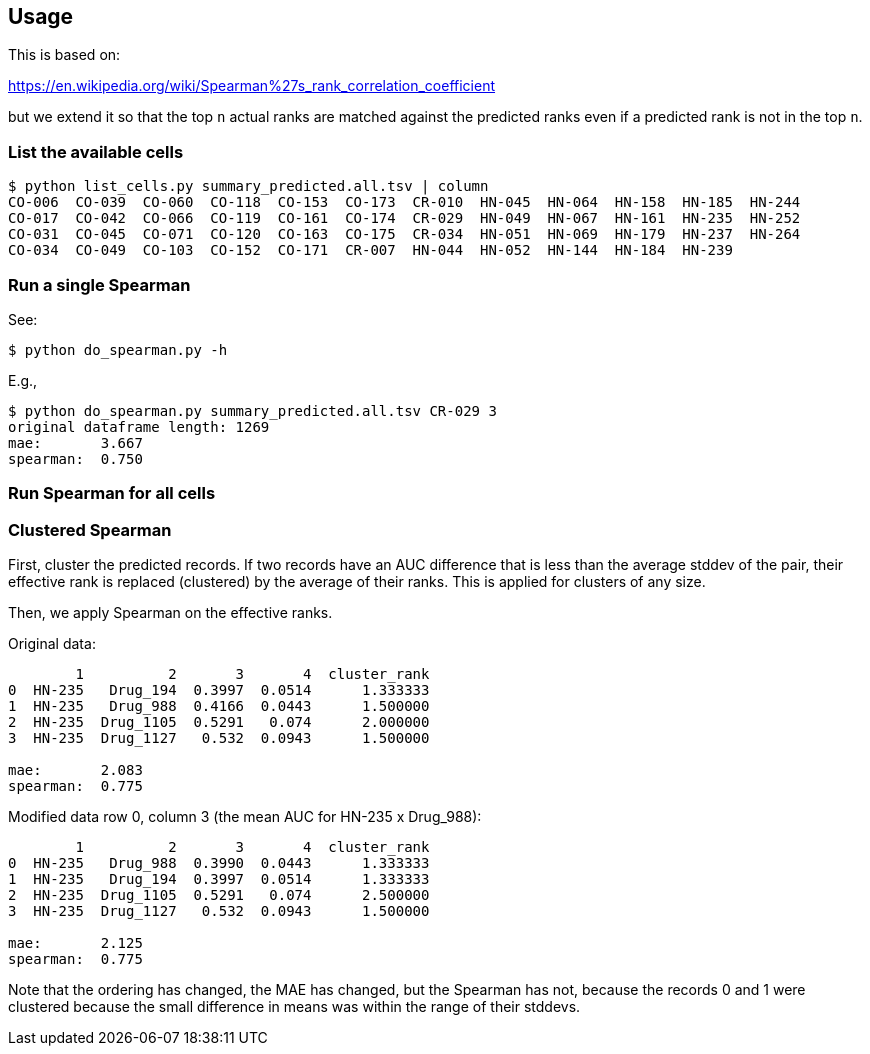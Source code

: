 
== Usage

This is based on:

https://en.wikipedia.org/wiki/Spearman%27s_rank_correlation_coefficient

but we extend it so that the top `n` actual ranks are matched against the predicted ranks even if a predicted rank is not in the top `n`.

=== List the available cells

----
$ python list_cells.py summary_predicted.all.tsv | column
CO-006  CO-039  CO-060  CO-118  CO-153  CO-173  CR-010  HN-045  HN-064  HN-158  HN-185  HN-244
CO-017  CO-042  CO-066  CO-119  CO-161  CO-174  CR-029  HN-049  HN-067  HN-161  HN-235  HN-252
CO-031  CO-045  CO-071  CO-120  CO-163  CO-175  CR-034  HN-051  HN-069  HN-179  HN-237  HN-264
CO-034  CO-049  CO-103  CO-152  CO-171  CR-007  HN-044  HN-052  HN-144  HN-184  HN-239
----

=== Run a single Spearman

See:

----
$ python do_spearman.py -h
----

E.g.,

----
$ python do_spearman.py summary_predicted.all.tsv CR-029 3
original dataframe length: 1269
mae:       3.667
spearman:  0.750
----

=== Run Spearman for all cells

=== Clustered Spearman

First, cluster the predicted records.  If two records have an AUC difference that is less than the average stddev of the pair, their effective rank is replaced (clustered) by the average of their ranks.  This is applied for clusters of any size.

Then, we apply Spearman on the effective ranks.

Original data:

----
        1          2       3       4  cluster_rank
0  HN-235   Drug_194  0.3997  0.0514      1.333333
1  HN-235   Drug_988  0.4166  0.0443      1.500000
2  HN-235  Drug_1105  0.5291   0.074      2.000000
3  HN-235  Drug_1127   0.532  0.0943      1.500000

mae:       2.083
spearman:  0.775
----

Modified data row 0, column 3 (the mean AUC for HN-235 x Drug_988):

----
        1          2       3       4  cluster_rank
0  HN-235   Drug_988  0.3990  0.0443      1.333333
1  HN-235   Drug_194  0.3997  0.0514      1.333333
2  HN-235  Drug_1105  0.5291   0.074      2.500000
3  HN-235  Drug_1127   0.532  0.0943      1.500000

mae:       2.125
spearman:  0.775
----

Note that the ordering has changed, the MAE has changed, but the Spearman has not, because the records 0 and 1 were clustered because the small difference in means was within the range of their stddevs.
